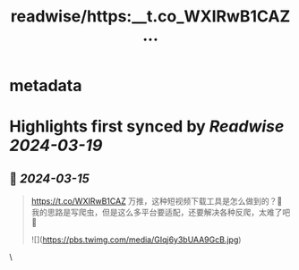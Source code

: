 :PROPERTIES:
:title: readwise/https:__t.co_WXIRwB1CAZ...
:END:


* metadata
:PROPERTIES:
:author: [[sun0225SUN on Twitter]]
:full-title: "https://t.co/WXIRwB1CAZ..."
:category: [[tweets]]
:url: https://twitter.com/sun0225SUN/status/1768406121390408037
:image-url: https://pbs.twimg.com/profile_images/1768837225255727104/wn7N6te4.jpg
:END:

* Highlights first synced by [[Readwise]] [[2024-03-19]]
** 📌 [[2024-03-15]]
#+BEGIN_QUOTE
https://t.co/WXIRwB1CAZ
万推，这种短视频下载工具是怎么做到的？🤔
我的思路是写爬虫，但是这么多平台要适配，还要解决各种反爬，太难了吧🤡 

![](https://pbs.twimg.com/media/GIqj6y3bUAA9GcB.jpg) 
#+END_QUOTE\